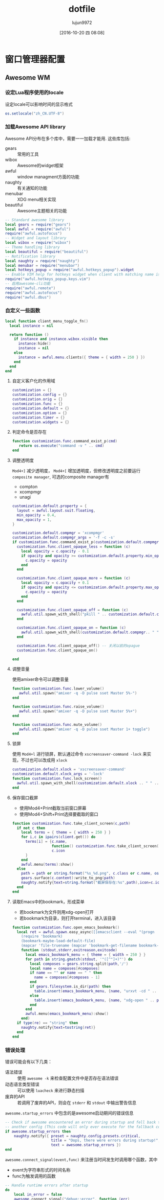 #+TITLE: dotfile
#+AUTHOR: lujun9972
#+CATEGORY: dotfile
#+DATE: [2016-10-20 四 08:08]
#+OPTIONS: ^:{}
#+PROPERTY: header-args :comments link :tangle-mode (identity #o444) :mkdirp yes

* 窗口管理器配置
** Awesome WM
*** 设定Lua程序使用的locale
设定locale可以影响时间的显示格式
#+BEGIN_SRC  lua :tangle "~/.config/awesome/rc.lua"
  os.setlocale("zh_CN.UTF-8")
#+END_SRC
*** 加载Awesome API library
Awesome API分布在多个库中，需要一一加载才能用. 这些库包括:

+ gears :: 常用的工具
+ wibox :: Awesome的widget框架
+ awful :: window managment方面的功能
+ naughty :: 有关通知的功能
+ menubar :: XDG menu相关实现
+ beautiful :: Awesome主题相关的功能
               
#+BEGIN_SRC lua :tangle "~/.config/awesome/rc.lua"
  -- Standard awesome library
  local gears = require("gears")
  local awful = require("awful")
  require("awful.autofocus")
  -- Widget and layout library
  local wibox = require("wibox")
  -- Theme handling library
  local beautiful = require("beautiful")
  -- Notification library
  local naughty = require("naughty")
  local menubar = require("menubar")
  local hotkeys_popup = require("awful.hotkeys_popup").widget
  -- Enable VIM help for hotkeys widget when client with matching name is opened:
  require("awful.hotkeys_popup.keys.vim")
  -- 启用awesome-cli功能
  require("awful.remote")
  require("awful.autofocus")
  require("awful.dbus")
#+END_SRC

*** 自定义一些函数
#+BEGIN_SRC lua :tangle "~/.config/awesome/rc.lua"
  local function client_menu_toggle_fn()
    local instance = nil

    return function ()
      if instance and instance.wibox.visible then
        instance:hide()
        instance = nil
      else
        instance = awful.menu.clients({ theme = { width = 250 } })
      end
    end
  end
#+END_SRC

**** 自定义客户化的作用域
#+BEGIN_SRC lua :tangle "~/.config/awesome/rc.lua"
  customization = {}
  customization.config = {}
  customization.orig = {}
  customization.func = {}
  customization.default = {}
  customization.option = {}
  customization.timer = {}
  customization.widgets = {}
#+END_SRC

**** 判定命令是否存在
#+BEGIN_SRC lua :tangle "~/.config/awesome/rc.lua"
  function customization.func.command_exist_p(cmd)
     return os.execute("command -v " .. cmd)
  end
#+END_SRC

**** 调整透明度
=Mod4+]= 减少透明度， =Mod4+[= 增加透明度，但修改透明度之前要运行 =composite manager=, 可选的composite manager有
+ compton
+ xcompmgr
+ unagi
#+BEGIN_SRC lua :tangle "~/.config/awesome/rc.lua"
  customization.default.property = {
    layout = awful.layout.suit.floating,
    min_opacity = 0.4,
    max_opacity = 1,
  }

  customization.default.compmgr = 'xcompmgr'
  customization.default.compmgr_args = '-f -c -s'
  if customization.func.command_exist_p(customization.default.compmgr) then
    customization.func.client_opaque_less = function (c)
      local opacity = c.opacity - 0.1
      if opacity and opacity >= customization.default.property.min_opacity then
        c.opacity = opacity
      end
    end

    customization.func.client_opaque_more = function (c)
      local opacity = c.opacity + 0.1
      if opacity and opacity <= customization.default.property.max_opacity then
        c.opacity = opacity
      end
    end

    customization.func.client_opaque_off = function (c)
      awful.util.spawn_with_shell("pkill " .. customization.default.compmgr)
    end

    customization.func.client_opaque_on = function (c)
      awful.util.spawn_with_shell(customization.default.compmgr.. " " .. customization.default.compmgr_args)
    end

    customization.func.client_opaque_off() -- 关闭以前的opague
    customization.func.client_opaque_on()

  end
#+END_SRC

**** 调整音量
使用amixer命令可以调整音量
#+BEGIN_SRC lua :tangle "~/.config/awesome/rc.lua"
  function customization.func.lower_volume()
     awful.util.spawn("amixer -q -D pulse sset Master 5%-")
  end

  function customization.func.raise_volume()
     awful.util.spawn("amixer -q -D pulse sset Master 5%+")
  end

  function customization.func.mute_volume()
     awful.util.spawn("amixer -q -D pulse sset Master 1+ toggle")
  end
#+END_SRC
**** 锁屏
使用 =Mod4+l= 进行锁屏，默认通过命令 =xscreensaver-command -lock= 来实现，不过也可以改成用 =xlock=
#+BEGIN_SRC lua :tangle "~/.config/awesome/rc.lua"
  customization.default.xlock = 'xscreensaver-command'
  customization.default.xlock_args = '-lock'
  function customization.func.lock_screen()
    awful.util.spawn_with_shell(customization.default.xlock .. " " .. customization.default.xlock_args)
  end
#+END_SRC

**** 保存窗口截屏
+ 使用Mod4+Print截取当前窗口屏幕
+ 使用Mod4+Shift+Print选择要截取的窗口
#+BEGIN_SRC lua :tangle "~/.config/awesome/rc.lua"
  function customization.func.take_client_screen(c,path)
    if not c then
      local terms = { theme = { width = 250 } }
      for i,c in ipairs(client.get()) do
        terms[i] = {c.name,
                    function() customization.func.take_client_screen(c, path) end,
                    c.icon
        }
      end
      awful.menu(terms):show()
    else
      path = path or string.format("%s_%d.png", c.class or c.name, os.time())
      gears.surface(c.content):write_to_png(path)
      naughty.notify{text=string.format("截屏保存在:%s",path),icon=c.icon}
    end
  end
#+END_SRC
**** 读取Emacs中的bookmark，形成菜单
+ 若bookmark为文件则用xdg-open打开
+ 若bookmark为目录，则打开terminal，进入该目录
  
#+BEGIN_SRC  lua :tangle "~/.config/awesome/rc.lua"
  function customization.func.open_emacs_bookmark()
    local ret = awful.spawn.easy_async([[emacsclient --eval "(progn
      (require 'bookmark)
      (bookmark-maybe-load-default-file)
      (mapcar 'file-truename (mapcar 'bookmark-get-filename bookmark-alist)))"]],
      function (stdout,stderr,exitreason,exitcode)
        local emacs_bookmark_menu = { theme = { width = 250 } }
        for path in string.gmatch(stdout, '"([^"]+)"') do
          local composes = gears.string.split(path,'/')
          local name = composes[#composes]
          if name == "" or name == " " then
            name = composes[#composes - 1]
          end
          if gears.filesystem.is_dir(path) then
            table.insert(emacs_bookmark_menu, {name, "urxvt -cd " .. path}) -- 由于每个terminal设置默认目录的方法都不一样，因此这里写死terminal
          else
            table.insert(emacs_bookmark_menu, {name, "xdg-open " .. path})
          end
        end
        awful.menu(emacs_bookmark_menu):show()
      end)
    if type(re) == "string" then
      naughty.notify{text=tostring(ret)}
    end
  end
#+END_SRC
*** 错误处理
错误可能会有以下几类：

+ 语法错误 :: 使用 =awesome -k= 来检查配置文件中是否存在语法错误
+ 动态语言类型错误 :: 可以使用 =luacheck= 来进行静态扫描
+ 废弃的API :: 若调用了废弃的API，则会在 =stderr= 和 =stdout= 中输出警告信息
            
=awesome.startup_errors= 中包含的是awesome启动期间的错误信息
#+BEGIN_SRC lua :tangle "~/.config/awesome/rc.lua"
  -- Check if awesome encountered an error during startup and fell back to
  -- another config (This code will only ever execute for the fallback config)
  if awesome.startup_errors then
      naughty.notify({ preset = naughty.config.presets.critical,
                       title = "Oops, there were errors during startup!",
                       text = awesome.startup_errors })
  end
#+END_SRC

=awesome.connect_signal(event,func)= 来注册当时间发生时调用哪个函数，其中
+ event为字符串形式的时间名称
+ func为触发调用的函数
  
#+BEGIN_SRC lua :tangle "~/.config/awesome/rc.lua"
  -- Handle runtime errors after startup
  do
      local in_error = false
      awesome.connect_signal("debug::error", function (err)
          -- Make sure we don't go into an endless error loop
          if in_error then return end
          in_error = true

          naughty.notify({ preset = naughty.config.presets.critical,
                           title = "Oops, an error happened!",
                           text = tostring(err) })
          in_error = false
      end)
  end
#+END_SRC
*** 加载主题
=beautiful.init(config)= 函数初始化主题

其中 =config= 可以是一个字符串路径指向主题文件(这个主题文件的执行结果应该是一个包含各类主题变量与值的table)，或者直接就是一个table对象

使用 =beautiful.get()= 函数就能得到当前主题对象

与设置主题相关的变量有：

+ font :: 默认的字体
+ useless_gap :: 程序与程序之间的间距大小，默认为0
+ border_width :: 程序边框宽度
+ border_normal :: 程序边框的默认宽度.
+ border_focus :: 焦点所在程序的边框框读
+ wallpaper :: 壁纸的路径
+ awesome_icon :: Awesome图标的路径

#+BEGIN_SRC lua :tangle "~/.config/awesome/rc.lua"
  -- Themes define colours, icons, font and wallpapers.
  beautiful.init(awful.util.get_themes_dir() .. "default/theme.lua")
  -- beautiful.init("~/.config/awesome/theme.lua")
#+END_SRC
*** 定义一些变量
定义终端、默认编辑器
#+BEGIN_SRC  lua :tangle "~/.config/awesome/rc.lua"
  -- This is used later as the default terminal and editor to run.
  terminal = "urxvt"
  editor = os.getenv("EDITOR") or "vi"
  editor_cmd = terminal .. " -e " .. editor
  emacsclient_newframe = "emacsclient -a \"\" -n -c "
#+END_SRC

设置默认的modkey
#+BEGIN_SRC  lua :tangle "~/.config/awesome/rc.lua"
  -- Default modkey.
  -- Usually, Mod4 is the key with a logo between Control and Alt.
  -- If you do not like this or do not have such a key,
  -- I suggest you to remap Mod4 to another key using xmodmap or other tools.
  -- However, you can use another modifier like Mod1, but it may interact with others.
  modkey = "Mod4"
#+END_SRC

定义可用的布局
#+BEGIN_SRC lua :tangle "~/.config/awesome/rc.lua"
  -- Table of layouts to cover with awful.layout.inc, order matters.
  awful.layout.layouts = {
      awful.layout.suit.floating,
      awful.layout.suit.tile,
      awful.layout.suit.tile.left,
      awful.layout.suit.tile.bottom,
      awful.layout.suit.tile.top,
      awful.layout.suit.fair,
      awful.layout.suit.fair.horizontal,
      awful.layout.suit.spiral,
      awful.layout.suit.spiral.dwindle,
      awful.layout.suit.max,
      awful.layout.suit.max.fullscreen,
      awful.layout.suit.magnifier,
      awful.layout.suit.corner.nw,
      -- awful.layout.suit.corner.ne,
      -- awful.layout.suit.corner.sw,
      -- awful.layout.suit.corner.se,
  }
#+END_SRC
*** Menu
自定义菜单，其中一个菜单就是一个包含菜单项的数组。

而一个菜单项可以是：一个菜单或一个形如 ={菜单项名称,菜单项对应的函数或命令字符串[,菜单项图标]}=, 其中 =菜单项图标= 可以省略。
#+BEGIN_SRC lua :tangle "~/.config/awesome/rc.lua"
  -- Create a launcher widget and a main menu
  myawesomemenu = {
     { "hotkeys", function() return false, hotkeys_popup.show_help end},
     { "manual", emacsclient_newframe .. " -e '(man \"awesome\")'" },
     { "重建菜单", function ()
         os.execute("xdg_menu --format awesome --root-menu /etc/xdg/menus/arch-applications.menu >~/.config/awesome/archmenu.lua" )
         awesome.restart()
     end},
     -- { "edit config", emacsclient_newframe .. awesome.conffile },
     { "edit config", emacsclient_newframe .. "~/github/dotfile/dotfile.org" },
     -- { "manual", terminal .. " -e man awesome" },
     -- { "edit config", editor_cmd .. " " .. awesome.conffile },
     { "restart", awesome.restart },
     { "quit", function() awesome.quit() end}
  }

  -- 自动生成的xdg_menu
  xdg_menu = require("archmenu")
  mainmenu_items = { { "awesome", myawesomemenu, beautiful.awesome_icon },
    { "Applications", xdgmenu },
    { "Eshell", "eshell.sh"},
    { "dired", "dired.sh" },
    { "Firefox", "firefox" },
    { "open terminal", terminal }
  }

  if customization.func.client_opaque_on then
    table.insert(mainmenu_items,{"opaque on", customization.func.client_opaque_on})
  end

  if customization.func.client_opaque_off then
    table.insert(mainmenu_items,{"opaque off", customization.func.client_opaque_off})
  end
#+END_SRC

awful.menu:new(args,parent)用于生成menu对象，其中 =args= 是一个table，包含了menu的各项信息，该table可以具有以下三种key值:

+ items :: 必填，表示menu内容的table，格式如前所说
+ theme.[fg|bg][focus|normal], theme.bordercolor, theme.borderwidth, theme.submenuicon, theme.height , theme.width :: 可选，定义了menu的显示方法
+ auto_expand :: 定义是否自动弹出子菜单，默认为true,表示光标移动过去就自动弹出子菜单
                 
#+BEGIN_SRC  lua :tangle "~/.config/awesome/rc.lua"
  mymainmenu = awful.menu({ items = mainmenu_items
                          })
#+END_SRC
                 
awful.widget.launcher:new (args)函数创建一个button widget，点击之后执行特点的命令。

参数 =args= 是一个table,该table除了能包含标准widget table的那些参数外，还能有以下key值

+ image :: 图片的路径，该图片用于显示该button widget的外观
+ command :: 指定点击widget后运行的命令
+ menu :: 指定点击widget后要弹出的菜单
          
#+BEGIN_SRC  lua :tangle "~/.config/awesome/rc.lua"
  mylauncher= awful.widget.launcher({ image = beautiful.awesome_icon,
                                       menu = mymainmenu })

  -- 启动emacs
  emacslauncher = awful.widget.launcher({ image = "/usr/share/icons/hicolor/128x128/apps/emacs.png",
  command = "/usr/bin/emacsclient -a '' -n -c"})

  -- 随机从reddit中选择一副壁纸
  wallpaperlauncher = awful.widget.launcher({ image = "/usr/share/icons/Adwaita/256x256/apps/preferences-desktop-screensaver.png",
                                              command = os.getenv("HOME") .. "/bin/reddit_wallpaper.sh"})

#+END_SRC

menubar.utils.terminal指定了当应用需要在终端运行时，打开哪个终端
#+BEGIN_SRC  lua :tangle "~/.config/awesome/rc.lua"
  menubar.utils.terminal = terminal -- Set the terminal for applications that require it
#+END_SRC

awful.widget.keyboardlayout:new ()创建一个键盘布局的widget,用于显示当前的键盘布局
#+BEGIN_SRC  lua :tangle "~/.config/awesome/rc.lua"
  -- Keyboard map indicator and switcher
  mykeyboardlayout = awful.widget.keyboardlayout()
#+END_SRC
*** Wibar

**** 显示当前时间widget
~wibox.widget.textclock ([format[, timeout[, timezone]]])~ 创建一个textclock widget，用于显示时间。其中

+ format :: 指明时间的格式，默认为"%a %b %d"
+ timeout :: 指定多少秒更新一次时间，默认为60
+ timezone :: 指明时区默认为本地时区
              
#+BEGIN_SRC  lua :tangle "~/.config/awesome/rc.lua"
  -- Create a textclock widget
  mytextclock = wibox.widget.textclock()
#+END_SRC
**** 显示holiday信息
~awful.widget.watch:new (command[, timeout=5][, callback], base_widget)~ 返回一个watch widget以及对应的gears.timer，其中

+ command为定时执行的命令
+ timeout为定时执行命令的时间间隔秒数,默认为5秒执行一次command
+ callback为回调函数，默认为
  #+BEGIN_SRC lua
    function(widget, stdout, stderr, exitreason, exitcode)
      widget:set_text(stdout)
    end

    -- widget: watch widget本身
    -- stdout: command的标准输出字符串
    -- stderr: command的标准错误输出字符串
    -- exitreason: command退出的原因，可以是"exit"表示正常退出 或 "signal"表示收到信号导致退出.
    -- exitcode: 退出码. 若是正常退出("exit")则为command的exit code. 若是收到信号退出("signal")则是导致进程退出的信号量
  #+END_SRC
+ base_widget为父类widget，默认为wibox.widget.textbox()
  

#+BEGIN_SRC  lua :tangle "~/.config/awesome/rc.lua"
  -- 使用watch widget查看holiday信息
  customization.widgets.holiday_watcher,customization.timer.holiday_timer = awful.widget.watch([[emacsclient -e '
    (let* ((date (calendar-current-date))
           (holiday-list (calendar-check-holidays date)))
       (intern (string-join holiday-list ";  ")))']],60)
  #+END_SRC
**** 显示当前emms播放的音乐
#+BEGIN_SRC  lua :tangle "~/.config/awesome/rc.lua"
  -- 使用watch widget查看emms播放的内容
  customization.widgets.emms_watcher,customization.widgets.emms_timer = awful.widget.watch([[emacsclient -e '(when emms-player-playing-p
                    (intern(format emms-show-format 
                              (emms-track-description 
                                (emms-playlist-current-selected-track)))))']],2)
  #+END_SRC

**** 定义点击tag的行为
=gears.table.join(tables)= 会遍历参数中的所有table中的key，插入成一个新的table

而awful.button:new (mod, _button, press[, release])方法创建一个可以点击的按钮table，其中

+ mod :: 定义鼠标点击时，一同按下哪个modifer
+ _button :: 定义了用哪个鼠标键进行点击操作
+ press :: 定义了点击按下时运行的函数
+ release :: 定义了点击释放时运行的函数
             
需要说明的是， =awful.button:new= 会根据 =awful.button.ignore_modifiers= 的值来生成多个版本的button对象。
比如，默认 =awful.button.ignore_modifiers= 会忽略  ={ "Lock", "Mod2" }= 这两个按键，那么 =awful.button:new= 会生成4个button object，分别对应没有按下 ={ "Lock", "Mod2" }= 的情况，按下 ={ "Lock", "Mod2" }= 的情况， 按下 ={ "Lock"}=  的情况和按下 ={ "Mod2"}= 的情况.
#+BEGIN_SRC lua :tangle "~/.config/awesome/rc.lua"
  -- Create a wibox for each screen and add it
  local taglist_buttons = gears.table.join(

    -- 点击左键，切换到该tag
    awful.button({ }, 1, function(t) t:view_only() end), 
    -- modkey+左键，将当前window移动到指定tag
    awful.button({ modkey }, 1, function(t)
        if client.focus then
          client.focus:move_to_tag(t)
        end
    end),
    -- 点击右键，让指定tag也可见
    awful.button({ }, 3, awful.tag.viewtoggle),
    -- modkey+右键，让当前window在指定tag也可见
    awful.button({ modkey }, 3, function(t)
        if client.focus then
          client.focus:toggle_tag(t)
        end
    end),
    awful.button({ }, 4, function(t) awful.tag.viewnext(t.screen) end),
    awful.button({ }, 5, function(t) awful.tag.viewprev(t.screen) end)
  )
#+END_SRC
**** 定义点击任务栏的行为
#+BEGIN_SRC  lua :tangle "~/.config/awesome/rc.lua"
  local tasklist_buttons = gears.table.join(
    awful.button({ }, 1, function (c)
        if c == client.focus then
          c.minimized = true
        else
          -- Without this, the following
          -- :isvisible() makes no sense
          c.minimized = false
          if not c:isvisible() and c.first_tag then
            c.first_tag:view_only()
          end
          -- This will also un-minimize
          -- the client, if needed
          client.focus = c
          c:raise()
        end
    end),
    awful.button({ }, 3, client_menu_toggle_fn()),
    awful.button({ }, 4, function ()
        awful.client.focus.byidx(1)
    end),
    awful.button({ }, 5, function ()
        awful.client.focus.byidx(-1)
  end))
#+END_SRC
**** 当屏幕发生改变时，重新设置壁纸
~gears.wallpaper.maximized(surf, s, ignore_aspect, offset)~ 以最大化的方式设置壁纸，其中

+ surf :: 要设置的壁纸
+ s :: 在哪个屏幕中设置该壁纸
+ ignore_aspect :: 是否忽略长宽比，默认为否
+ offset :: 设置壁纸的偏移量

除了 =maximized= 这种壁纸设置方法外，还有其他的设置方法：

+ centered (surf, s, background, scale)
+ tiled (surf, s, offset)
+ fit (surf, s, background)
#+BEGIN_SRC  lua :tangle "~/.config/awesome/rc.lua"
  local function set_wallpaper(s,wallpaper)
      -- Wallpaper
      if beautiful.wallpaper then
          wallpaper = wallpaper or beautiful.wallpaper
          -- If wallpaper is a function, call it with the screen
          if type(wallpaper) == "function" then
              wallpaper = wallpaper(s)
          end
          gears.wallpaper.maximized(wallpaper, s, true)
      end
  end

  -- Re-set wallpaper when a screen's geometry changes (e.g. different resolution)
  screen.connect_signal("property::geometry", set_wallpaper)
#+END_SRC

**** 设置屏幕布局
~awful.screen.connect_for_each_screen (func)~ 为每个已存在的，且后面新创建的屏幕都调用 =func=, 其中 =func= 接受一个 =screen= 作为参数
#+BEGIN_SRC lua :tangle "~/.config/awesome/rc.lua"
   awful.screen.connect_for_each_screen(function(s)
       -- Wallpaper
       set_wallpaper(s)

       -- Each screen has its own tag table.
       awful.tag({ "1.HOME", "2.STUDIO", "3.GAMES", "4.EDIT", "5.VM", "6.IRC"}, s, awful.layout.layouts[1])

       -- Create a promptbox for each screen
       s.mypromptbox = awful.widget.prompt()
       -- Create an imagebox widget which will contains an icon indicating which layout we're using.
       -- We need one layoutbox per screen.
       s.mylayoutbox = awful.widget.layoutbox(s)
       s.mylayoutbox:buttons(gears.table.join(
                              awful.button({ }, 1, function () awful.layout.inc( 1) end),
                              awful.button({ }, 3, function () awful.layout.inc(-1) end),
                              awful.button({ }, 4, function () awful.layout.inc( 1) end),
                              awful.button({ }, 5, function () awful.layout.inc(-1) end)))
       -- Create a taglist widget
       s.mytaglist = awful.widget.taglist(s, awful.widget.taglist.filter.all, taglist_buttons)

       -- Create a tasklist widget
       s.mytasklist = awful.widget.tasklist(s, awful.widget.tasklist.filter.currenttags, tasklist_buttons)

       -- Create the wibox
       s.mywibox = awful.wibar({ position = "top", screen = s })

       -- Add widgets to the wibox
       s.mywibox:setup {
           layout = wibox.layout.align.horizontal,
           { -- Left widgets
               layout = wibox.layout.fixed.horizontal,
               mylauncher,
               emacslauncher,
               wallpaperlauncher,
               s.mytaglist,
               s.mypromptbox,
           },
           s.mytasklist, -- Middle widget
           { -- Right widgets
               layout = wibox.layout.fixed.horizontal,
               mykeyboardlayout,
               wibox.widget.systray(),
               customization.widgets.emms_watcher,
               wibox.widget.textbox('  |  '),
               mytextclock,
               customization.widgets.holiday_watcher,
               s.mylayoutbox,
           },
       }

       -- Create the todo wibox
       s.todo_wibox = awful.wibar({ position = "left", -- 在左边显示
                                    screen = s,
                                    stretch = true, -- 是否自动扩展以匹配屏幕,默认就是true
                                    window = "dock", -- A client attached to the side of the screen.
                                    visible = false, -- 
       })
       s.todo_wibox:setup{
         layout = wibox.layout.fixed.vertical,
         wibox.widget.textbox('todo1'),
         wibox.widget.textbox('todo2')
       }
   end)
#+END_SRC
*** 设置鼠标操作
**** 设置全局鼠标操作
全局鼠标操作是在root窗口进行鼠标操作时触发的操作，awesome不带任何参数调用对应的函数。

使用 ~root.buttons (button_table)~ 函数获取/设置全局的鼠标操作
#+BEGIN_SRC  lua :tangle "~/.config/awesome/rc.lua"
  root.buttons(gears.table.join(
      awful.button({ }, 3, function () mymainmenu:toggle() end),
      awful.button({ }, 4, awful.tag.viewnext),
      awful.button({ }, 5, awful.tag.viewprev)
  ))
#+END_SRC
**** 设置client鼠标操作

client鼠标操作是当有window获取到焦点时触发的操作，awesome将当前捕获到焦点的window作为参数传递给对应的函数。
#+BEGIN_SRC  lua :tangle "~/.config/awesome/rc.lua"
  clientbuttons = gears.table.join(
      awful.button({ }, 1, function (c) client.focus = c; c:raise() end),
      awful.button({ modkey }, 1, awful.mouse.client.move),
      awful.button({ modkey }, 3, awful.mouse.client.resize))
#+END_SRC

client鼠标操作需要通client的buttons属性来设置，参见后面的Rules章节
*** 设置快捷键
每个快捷键都保存为一个key对象。

key对象通过 =awful.key:new (mod, _key, press[, release], data)= 来产生，其中

+ mod :: 为一个包含0个或多个modifier key的table。能作为modifier key的键有Mod1, Mod2, Mod3, Mod4, Mod5, Shift, Lock 和 Control.
+ _key :: 为触发事件的按键或键码(通过xev命令来获取)
+ press :: 按下快捷键调用的函数
+ release :: 释放快捷键时调用的函数
+ data :: 额外的元数据，提供给 =awful.hotkeys_popup= widget使用
          
需要说明的是: =awful.key:new= 函数返回的是一个包含一个或多个key对象的table,这也是为什么能用 =gears.table.join= 来整合的原因。

此外，类似 =awful.button=, =awful.key:new= 也会受到 =awful.key.ignore_modifiers= 的影响

**** 设置全局快捷
全局快捷键在任何情况下都可触发，当触发全局快捷键的函数时，awesome并不会传递任何参数

#+BEGIN_SRC lua :tangle "~/.config/awesome/rc.lua"
  globalkeys = gears.table.join(
    awful.key({},"XF86AudioLowerVolume",customization.func.lower_volume),
    awful.key({},"XF86AudioRaiseVolume",customization.func.raise_volume),
    awful.key({},"XF86AudioMute",customization.func.mute_volume),
    -- Mod4 + l :: 锁屏
    awful.key({modkey,            },"l",       customization.func.lock_screen
    ),
    awful.key({ modkey,           }, "s",      hotkeys_popup.show_help,
      {description="show help", group="awesome"}),
    awful.key({ modkey,           }, "Left",   awful.tag.viewprev,
      {description = "view previous", group = "tag"}),
    awful.key({ modkey,           }, "Right",  awful.tag.viewnext,
      {description = "view next", group = "tag"}),
    awful.key({ modkey,           }, "Escape", awful.tag.history.restore,
      {description = "go back", group = "tag"}),

    awful.key({ modkey,           }, "j",
      function ()
        awful.client.focus.byidx( 1)
      end,
      {description = "focus next by index", group = "client"}
    ),
    awful.key({ modkey,           }, "k",
      function ()
        awful.client.focus.byidx(-1)
      end,
      {description = "focus previous by index", group = "client"}
    ),
    awful.key({ modkey,           }, "w", function () mymainmenu:show() end,
      {description = "show main menu", group = "awesome"}),

    -- Layout manipulation
    awful.key({ modkey, "Shift"   }, "j", function () awful.client.swap.byidx(  1)    end,
      {description = "swap with next client by index", group = "client"}),
    awful.key({ modkey, "Shift"   }, "k", function () awful.client.swap.byidx( -1)    end,
      {description = "swap with previous client by index", group = "client"}),
    awful.key({ modkey, "Control" }, "j", function () awful.screen.focus_relative( 1) end,
      {description = "focus the next screen", group = "screen"}),
    awful.key({ modkey, "Control" }, "k", function () awful.screen.focus_relative(-1) end,
      {description = "focus the previous screen", group = "screen"}),
    awful.key({ modkey,           }, "u", awful.client.urgent.jumpto,
      {description = "jump to urgent client", group = "client"}),
    awful.key({ modkey,           }, "Tab",
      function ()
        awful.client.focus.history.previous()
        if client.focus then
          client.focus:raise()
        end
      end,
      {description = "go back", group = "client"}),

    -- Standard program
    awful.key({ modkey,           }, "Return", function () awful.spawn(terminal) end,
      {description = "open a terminal", group = "launcher"}),
    awful.key({ modkey,  "Shift" }, "f", function () awful.spawn("rox") end,
      {description = "open a file manager", group = "launcher"}),
    awful.key({ modkey, "Control" }, "r", awesome.restart,
      {description = "reload awesome", group = "awesome"}),
    awful.key({ modkey, "Shift"   }, "q", awesome.quit,
      {description = "quit awesome", group = "awesome"}),

    awful.key({ modkey,           }, "l",     function () awful.tag.incmwfact( 0.05)          end,
      {description = "increase master width factor", group = "layout"}),
    awful.key({ modkey,           }, "h",     function () awful.tag.incmwfact(-0.05)          end,
      {description = "decrease master width factor", group = "layout"}),
    awful.key({ modkey, "Shift"   }, "h",     function () awful.tag.incnmaster( 1, nil, true) end,
      {description = "increase the number of master clients", group = "layout"}),
    awful.key({ modkey, "Shift"   }, "l",     function () awful.tag.incnmaster(-1, nil, true) end,
      {description = "decrease the number of master clients", group = "layout"}),
    awful.key({ modkey, "Control" }, "h",     function () awful.tag.incncol( 1, nil, true)    end,
      {description = "increase the number of columns", group = "layout"}),
    awful.key({ modkey, "Control" }, "l",     function () awful.tag.incncol(-1, nil, true)    end,
      {description = "decrease the number of columns", group = "layout"}),
    awful.key({ modkey,           }, "space", function () awful.layout.inc( 1)                end,
      {description = "select next", group = "layout"}),
    awful.key({ modkey, "Shift"   }, "space", function () awful.layout.inc(-1)                end,
      {description = "select previous", group = "layout"}),

    awful.key({ modkey, "Control" }, "n",
      function ()
        local c = awful.client.restore()
        -- Focus restored client
        if c then
          client.focus = c
          c:raise()
        end
      end,
      {description = "restore minimized", group = "client"}),

    -- Prompt,如果有安装dmenu,则使用dmenu，否则使用原生的prompt widget
    awful.key({ modkey },            "r",
      function ()
        awful.spawn.easy_async_with_shell("dmenu_path|dmenu",function (stdout,stderr,exitreason,exitcode)
                                            if exitcode == 127 then -- 127表示命令没找到
                                              awful.screen.focused().mypromptbox:run()
                                            else
                                              awful.spawn(terminal .. " -e " ..stdout)
                                            end
        end)
      end,
      {description = "run prompt", group = "launcher"}),

    -- awful.key({ modkey },            "r",     function () awful.screen.focused().mypromptbox:run() end,
    --   {description = "run prompt", group = "launcher"}),

    awful.key({ modkey }, "x",
      function ()
        awful.prompt.run {
          prompt       = "Run Lua code: ",
          textbox      = awful.screen.focused().mypromptbox.widget,
          exe_callback = awful.util.eval,
          history_path = awful.util.get_cache_dir() .. "/history_eval"
        }
      end,
      {description = "lua execute prompt", group = "awesome"}),

    -- modkey+m 用emacs查看man entry
    awful.key({ modkey }, "m",
      function ()
        awful.prompt.run {
          prompt       = "Manual Entry: ",
          textbox      = awful.screen.focused().mypromptbox.widget,
          exe_callback = function (entry)
            if not entry or #entry == 0 then return end
            local command=string.format([[emacsclient -n -c -e '(progn (man "%s")
            (delete-window)
              (local-set-key (kbd "C-x C-c")
                      (lambda ()
                          (interactive)
                          (kill-this-buffer)
                          (save-buffers-kill-terminal t))))']],entry)
            awful.spawn.with_shell(command)
          end,
          history_path = awful.util.get_cache_dir() .. "/history_man"
        }
      end,
      {description = "lua execute prompt", group = "awesome"}),
    -- Menubar
    awful.key({ modkey }, "p", function() menubar.show() end,
      {description = "show the menubar", group = "launcher"}),

    -- emacs bookmark
    awful.key({ modkey }, "b", customization.func.open_emacs_bookmark,
      {description = "显示Emacs Bookmark", group = "emacs"}),
    -- 保存client屏幕
    awful.key({ modkey,  "Shift"}, "Print", customization.func.take_client_screen,
      {description = "保存client屏幕", group = "client"})
  )

  -- Bind all key numbers to tags.
  -- Be careful: we use keycodes to make it work on any keyboard layout.
  -- This should map on the top row of your keyboard, usually 1 to 9.
  for i = 1, 9 do
    globalkeys = gears.table.join(globalkeys,
                                  -- View tag only.
                                  awful.key({ modkey }, "#" .. i + 9,
                                    function ()
                                      local screen = awful.screen.focused()
                                      local tag = screen.tags[i]
                                      if tag then
                                        tag:view_only()
                                      end
                                    end,
                                    {description = "view tag #"..i, group = "tag"}),
                                  -- Toggle tag display.
                                  awful.key({ modkey, "Control" }, "#" .. i + 9,
                                    function ()
                                      local screen = awful.screen.focused()
                                      local tag = screen.tags[i]
                                      if tag then
                                        awful.tag.viewtoggle(tag)
                                      end
                                    end,
                                    {description = "toggle tag #" .. i, group = "tag"}),
                                  -- Move client to tag.
                                  awful.key({ modkey, "Shift" }, "#" .. i + 9,
                                    function ()
                                      if client.focus then
                                        local tag = client.focus.screen.tags[i]
                                        if tag then
                                          client.focus:move_to_tag(tag)
                                        end
                                      end
                                    end,
                                    {description = "move focused client to tag #"..i, group = "tag"}),
                                  -- Toggle tag on focused client.
                                  awful.key({ modkey, "Control", "Shift" }, "#" .. i + 9,
                                    function ()
                                      if client.focus then
                                        local tag = client.focus.screen.tags[i]
                                        if tag then
                                          client.focus:toggle_tag(tag)
                                        end
                                      end
                                    end,
                                    {description = "toggle focused client on tag #" .. i, group = "tag"})
    )
  end
#+END_SRC

使用 =root.keys(keys_array)= 来获取/设置全局的快捷方式
#+BEGIN_SRC lua :tangle "~/.config/awesome/rc.lua"
  root.keys(globalkeys)
#+END_SRC
**** 设置client快捷键
client快捷键是当有焦点在window(client)上时才能触发的。这时awesome调用快捷键上的函数时会将当前client作为参数传递过去。
#+BEGIN_SRC  lua :tangle "~/.config/awesome/rc.lua"
  clientkeys = gears.table.join(
    awful.key({ modkey,           }, "f",
      function (c)
        c.fullscreen = not c.fullscreen
        c:raise()
      end,
      {description = "toggle fullscreen", group = "client"}),
    awful.key({ modkey, "Shift"   }, "c",      function (c) c:kill()                         end,
      {description = "close", group = "client"}),
    awful.key({ modkey, "Control" }, "space",  awful.client.floating.toggle                     ,
      {description = "toggle floating", group = "client"}),
    awful.key({ modkey, "Control" }, "Return", function (c) c:swap(awful.client.getmaster()) end,
      {description = "move to master", group = "client"}),
    awful.key({ modkey,           }, "o",      function (c) c:move_to_screen()               end,
      {description = "move to screen", group = "client"}),
    awful.key({ modkey,           }, "t",      function (c) c.ontop = not c.ontop            end,
      {description = "toggle keep on top", group = "client"}),
    awful.key({ modkey,           }, "n",
      function (c)
        -- The client currently has the input focus, so it cannot be
        -- minimized, since minimized clients can't have the focus.
        c.minimized = true
      end ,
      {description = "minimize", group = "client"}),
    awful.key({ modkey,           }, "m",
      function (c)
        c.maximized = not c.maximized
        c:raise()
      end ,
      {description = "(un)maximize", group = "client"}),
    awful.key({ modkey, "Control" }, "m",
      function (c)
        c.maximized_vertical = not c.maximized_vertical
        c:raise()
      end ,
      {description = "(un)maximize vertically", group = "client"}),
    awful.key({ modkey, "Shift"   }, "m",
      function (c)
        c.maximized_horizontal = not c.maximized_horizontal
        c:raise()
      end ,
      {description = "(un)maximize horizontally", group = "client"}),

    awful.key({ modkey, }, "[", customization.func.client_opaque_less,
      {description = "减少透明度", group = "client"}),

    awful.key({ modkey, }, "]", customization.func.client_opaque_more,
      {description = "增加透明度", group = "client"}),

    awful.key({ modkey,}, "Print", customization.func.take_client_screen,
      {description = "保存当前client屏幕", group = "client"})
  )
#+END_SRC

client快捷键需要通过对client的keys属性来进行设置(参见Rules章节)
*** Rules
=awful.rules.rules= 是全局的规则表，这里定义的规则适用于所有新开的window。

一个规则由 =rule= / =rule_any= ， =except= / =except_any= , =properties= / =callback= 组成，其中:

+ =rule= 定义了条件,其中的条件都必须满足才能满足该rule
+ =rule_any= 定义了条件,其中的条件只需要满足一个就能满足该rule
+ =except= / =except_any= 定义了符合rule但需要排除掉的那些特殊情况
+ =properties= 定义了client的属性,若属性值为函数，则该函数的返回值会作为属性的值。
+ =callback= 定义了触发的回调函数,该回调函数会接受打开的client作为参数

属性是可以任意的，但下面的属性有特殊的意义

+ placement
+ honor_padding
+ honor_workarea
+ tag
+ new_tag
+ switchtotag
+ focus
+ titlebars_enabled
+ callback
+ keys
+ buttons

  
#+BEGIN_SRC  lua :tangle "~/.config/awesome/rc.lua"
  -- Rules to apply to new clients (through the "manage" signal).
  awful.rules.rules = {
      -- All clients will match this rule.
      { rule = { },
        properties = { border_width = beautiful.border_width,
                       border_color = beautiful.border_normal,
                       focus = awful.client.focus.filter,
                       raise = true,
                       keys = clientkeys,
                       buttons = clientbuttons,
                       screen = awful.screen.preferred,
                       placement = awful.placement.no_overlap+awful.placement.no_offscreen
       }
      },
      { rule = { class = "MPlayer" },
        properties = { floating = true } },
      { rule = { class = "pinentry" },
        properties = { floating = true } },
      { rule = { class = "gimp" },
        properties = { floating = true } },
      { rule = { class = "Firefox" },
        properties = { floating = true } },
      -- 这里class通过xprop程序来获取
      { rule = { class = "VirtualBox Manager" },
        properties = { tag="5.VM", switchtotag = true } },

      -- Floating clients.
      { rule_any = {
          instance = {
            "DTA",  -- Firefox addon DownThemAll.
            "copyq",  -- Includes session name in class.
          },
          class = {
            "Arandr",
            "Gpick",
            "Kruler",
            "MessageWin",  -- kalarm.
            "Sxiv",
            "Wpa_gui",
            "pinentry",
            "veromix",
            "xtightvncviewer"},

          name = {
            "Event Tester",  -- xev.
          },
          role = {
            "AlarmWindow",  -- Thunderbird's calendar.
            "pop-up",       -- e.g. Google Chrome's (detached) Developer Tools.
          }
        }, properties = { floating = true }},

      -- Add titlebars to normal clients and dialogs
      { rule_any = {type = { "normal", "dialog" }
        }, properties = { titlebars_enabled = true }
      },

  }
#+END_SRC
*** Signal
注册事件发生时的触发函数,该函数接受一个窗口(client对象)作为参数
#+BEGIN_SRC lua :tangle "~/.config/awesome/rc.lua"
  -- {{{ Signals
  -- Signal function to execute when a new client appears.
  client.connect_signal("manage", function (c)
      -- Set the windows at the slave,
      -- i.e. put it at the end of others instead of setting it master.
      -- if not awesome.startup then awful.client.setslave(c) end

      if awesome.startup and
        not c.size_hints.user_position
        and not c.size_hints.program_position then
          -- Prevent clients from being unreachable after screen count changes.
          awful.placement.no_offscreen(c)
      end
  end)

  -- Add a titlebar if titlebars_enabled is set to true in the rules.
  client.connect_signal("request::titlebars", function(c)
      -- buttons for the titlebar
      local buttons = gears.table.join(
          awful.button({ }, 1, function()
              client.focus = c
              c:raise()
              awful.mouse.client.move(c)
          end),
          awful.button({ }, 3, function()
              client.focus = c
              c:raise()
              awful.mouse.client.resize(c)
          end)
      )

      awful.titlebar(c) : setup {
          { -- Left
              awful.titlebar.widget.iconwidget(c),
              buttons = buttons,
              layout  = wibox.layout.fixed.horizontal
          },
          { -- Middle
              { -- Title
                  align  = "center",
                  widget = awful.titlebar.widget.titlewidget(c)
              },
              buttons = buttons,
              layout  = wibox.layout.flex.horizontal
          },
          { -- Right
              awful.titlebar.widget.floatingbutton (c),
              awful.titlebar.widget.maximizedbutton(c),
              awful.titlebar.widget.stickybutton   (c),
              awful.titlebar.widget.ontopbutton    (c),
              awful.titlebar.widget.closebutton    (c),
              layout = wibox.layout.fixed.horizontal()
          },
          layout = wibox.layout.align.horizontal
      }
  end)

  -- Enable sloppy focus, so that focus follows mouse.
  client.connect_signal("mouse::enter", function(c)
      if awful.layout.get(c.screen) ~= awful.layout.suit.magnifier
          and awful.client.focus.filter(c) then
          client.focus = c
      end
  end)

  client.connect_signal("focus", function(c) c.border_color = beautiful.border_focus end)
  client.connect_signal("unfocus", function(c) c.border_color = beautiful.border_normal end)
  -- }}}

#+END_SRC
*** 设置自启动程序
#+BEGIN_SRC  lua :tangle "~/.config/awesome/rc.lua"
  autorun = true
  autorunApps = 
    { 
      -- 使用emacs daemon unit代替
      -- "ps -fu $(whoami)|grep \"emacs --daemon\"|grep -v grep || emacs --daemon"
    }

  if autorun then
    for app = 1, #autorunApps do
      awful.util.spawn_with_shell(autorunApps[app])
    end
  end
#+END_SRC
*** 定时任务
**** 设置定时器，定时更新壁纸
#+BEGIN_SRC lua :tangle "~/.config/awesome/rc.lua"
  customization.timer.change_wallpaper = gears.timer{timeout=3600,       -- 每1小时
              callback=function ()
                awful.spawn(os.getenv("HOME") .. "/bin/reddit_wallpaper.sh")
              end,
              autostart=true,
              single_shot=false
  }
#+END_SRC
*** 每次启动awesome，都用cowfortune来那么一句
#+BEGIN_SRC lua :tangle "~/.config/awesome/rc.lua"
  awful.spawn.easy_async("cowfortune",function (stdout,stderr,exitreason,exitcode)
                           naughty.notify{text=stdout,
                                          width=auto,
                                          timeout=10,
                                          border_width=0}
  end)
#+END_SRC

** Stumpwm 
:PROPERTIES:
:tangle:   ~/.stumpwmrc
:END:
#+BEGIN_SRC lisp 
  ;; vim:filetype=lisp
  (in-package :stumpwm)
  ;; 加载mode

  ;(set-contrib-dir "/usr/local/share/stumpwm")
  (mapcar #'load-module
    '("amixer"
      "cpu"
      "mem"
      "battery-portable"
      "net"
      "wifi"
      "disk"
      "app-menu"
      "stumptray"
      ;;"ttf-fonts"
      ))
  (set-prefix-key (kbd "F12"))      ;设置前缀键,已经在.xinitrc中定义Win为F12了
  ;; turn on debugging 0:disable
  (setf stumpwm::*debug-level* 0)
  ;(redirect-all-output (data-dir-file "debug-output" "txt"))

  ;(defun show-key-seq (key seq val)
  ;    (message (print-key-seq (reverse seq))))
  ;(add-hook *key-press-hook* 'show-key-seq)

  (defmacro replace-hook (hook fn)
      `(remove-hook ,hook ,fn)
      `(add-hook ,hook ,fn))

  ; If you like Meta (most probably alt on your keyboard) more than
  ; Super (which is the Windows key on mine), change 's-' into 'M-'.
  (defmacro defkey-top (key cmd)
      `(define-key *top-map* (kbd ,key) ,cmd))

  (defmacro defkeys-top (&rest keys)
      (let ((ks (mapcar #'(lambda (k) (cons 'defkey-top k)) keys)))
          `(progn ,@ks)))

  (defmacro defkey-root (key cmd)
      `(define-key *root-map* (kbd ,key) ,cmd))

  (defmacro defkeys-root (&rest keys)
      (let ((ks (mapcar #'(lambda (k) (cons 'defkey-root k)) keys)))
          `(progn ,@ks)))

  (defcommand display-current-window-info () ()
    "Shows the properties of the current window. These properties can be
  used for matching windows with run-or-raise or window placement
  -merules."
    (let ((w (current-window))
          (*suppress-echo-timeout* t)
          (nl (string #\NewLine)))

      ;; (message-no-timeout "class: ~a~%instance~a~%..." (window-class w) (window-res w) ...)
      (echo-string (current-screen)
                   (concat "class:    " (window-class w) nl
                           "instance: " (window-res w) nl
                           "type:     :" (string (window-type w)) nl
                           "role:     " (window-role w) nl
                           "title:    " (window-title w) nl
                           "width:    " (format nil "~a" (window-width w)) nl
                           "height    " (format nil "~a" (window-height w))))))

  ; 任何时候按下<s-c>就可以查单词， 非常方便！
  (defcommand dict (word) ((:rest "Word> "))
    (let ((cmd (format nil "dict ~a" word)))
      (with-output-to-string (*standard-output*)
       ,#+clisp(let ((str (ext:run-shell-command cmd :output :stream :wait nil)))
         (loop for line = (read-line str nil)
            until (null line)
            do (print line)))
       ,#+sbcl (sb-ext:run-program "/bin/sh" (list "-c" cmd) :input nil :output *standard-output*)
       ,#+ccl(ccl:run-program "/bin/sh" (list "-c" cmd) :input nil :output *standard-output*))))
  (set-fg-color "green")
  (set-bg-color "black")

  ;; 3.  安装字体： xfont-unifont
  ;;     这个字体是等宽字体，虽然中英文不能完全对齐，但显示效果很好，
  ;;     类似winxp。
  (set-font "*-unifont-medium-*-normal-*-16-*-*-*-*-*-*-*")
  ;; (set-font "-*-unifont-medium-i-normal-*-16-*-*-*-*-*-*-*")
  ;; suppress the message StumpWM displays when it starts. Set it to NIL
  (setf *startup-message* nil
        ,*suppress-frame-indicator* t
        ,*suppress-abort-messages* t
        ,*timeout-wait* 3
        ,*mouse-focus-policy* :click ;; :click, :ignore, :sloppy
        ,*message-window-gravity* :bottom-left
        ,*input-window-gravity* :bottom-left)

  ;;; Window Appearance
  (setf *normal-border-width* 1
        ,*maxsize-border-width* 1
        ,*transient-border-width* 1
        +default-frame-outline-width+ 1
        ,*float-window-title-height* 0
        ,*window-border-style* :thin) ; :thick :thin :tight :none

  (setf *time-modeline-string* "%Y-%m-%d %a ^B%l:%M^b" 
        ,*window-name-source* :title
        ;; *window-format* "^B^8*%n%s%m%15t | ^7*"
        ,*window-format* "%n%s%m%15t | "
        ,*group-format* "%t")

  (setf *chinese-day-names*
        '("一" "二" "三" "四" "五" "六" "日"))
  (defun current-date ()
    "Returns the date formatted as `2009-11-16 一 11:34:03'."
    (multiple-value-bind
    (second minute hour date month year day-of-week dst-p tz)
        (get-decoded-time)
      (format nil "~d-~2,'0d-~2,'0d ~a ^B~2,'0d:~2,'0d:~2,'0d^b"
        year month date (nth day-of-week *chinese-day-names*)
        hour minute second)))
   ;;;; The Mode Line
  (setf *mode-line-background-color* "black"
        ,*mode-line-foreground-color* "lightgreen"
        ,*mode-line-border-color* "black"
        ,*mode-line-border-width* 0
        ,*mode-line-pad-x* 0
        ,*mode-line-pad-y* 0
        ,*mode-line-timeout* 1 
      ;; *mode-line-position* :bottom
        ;; *screen-mode-line-format* (list "[%n]%W" "^>" '(:eval (current-date)))
      ,*screen-mode-line-format* (list
                   "^6*" '(:eval (current-date)) ; defined above
                   " | %D | %c(%f,%t) | %M | %l"
                   '(:eval (run-shell-command "echo" t))
                   "^2*" "[^B%n^b] %W"))

  ;; 定义mode-line的点击
  (defun show-params (mode-line button x y)
    (let ((mode-lin-content (mode-line-contents mode-line)) (mode-line-height (mode-line-height mode-line)))
    (message "mode-line:~a,~a"  x y))
    )
  (add-hook *mode-line-click-hook* 'show-params)
  ;; turn on/off the mode line for the current screen only.
  (if (not (head-mode-line (current-head)))
       (toggle-mode-line (current-screen) (current-head)))

  ;;add hook so I get notified when people say my name on IRC or IM me
  (defun echo-urgent-window (target)
      (message-no-timeout "~a has an message for you." (window-title target)))
  (add-hook *urgent-window-hook* 'echo-urgent-window)

  ;; shell program used by `run-shell-command' (`sh' by default, which is *not* 'bash' nor 'zsh')
  (setf *shell-program* (stumpwm::getenv "SHELL"))
  ;; (clear-window-placement-rules)

  (defun random-string (length)
    "Return a random string with LENGTH characters."
    (let ((alphabet (concat
         "abcdefghijklmnopqrstuvwxyz"
         "0123456789"
         "ABCDEFGHIJKLMNOPQRSTUVWXYZ"))
    (string (make-string length)))
      (map-into string (lambda (char)
             (declare (ignore char))
             (aref alphabet (random (length alphabet))))
          string)))

  (defun my-run-or-raise (cmd props &optional (all-groups *run-or-raise-all-groups*)
              (all-screens *run-or-raise-all-screens*))
    "若程序未运行,则运行程序,否则切换到该程序"
    (let* ((group (current-group))
     (frames (when (eq (type-of group) 'tile-group)
         (group-frames group))))
      (if (> (length frames) 1)
    (run-or-pull cmd props all-groups all-screens)
    (run-or-raise cmd props all-groups all-screens))))

  (defcommand firefox () ()
    "Start Firefox or switch to it, if it is already running."
    (my-run-or-raise "iceweasel" '(:class "Iceweasel")))

  ;; (defcommand file-manager () ()
  ;;   "Start nautilus"
  ;;   (my-run-or-raise "nautilus --no-desktop" '(:class "Nautilus")))

  (defcommand file-manager () ()
    "Start rox"
    (my-run-or-raise "rox" '(:class "FileManager")))

  (defcommand foxit () ()
    (launch-crossover-app "FoxitReader" "FoxitReader"))

  (defcommand mplayer () ()
    (my-run-or-raise "smplayer" '(:class "Smplayer")))

  (defcommand lock-screen () ()
    (run-shell-command "exec xscreensaver-command -lock"))

  (defcommand dmenu-run () ()
    (run-shell-command "$(dmenu_path | dmenu -b)"))
  ;; 定义类Emacs的快捷键
  (defvar *my-ctrl-x-keymap*
    (let ((m (stumpwm:make-sparse-keymap)))
    (stumpwm:define-key m (stumpwm:kbd "o") "fnext")
    (stumpwm:define-key m (stumpwm:kbd "C-b") "frame-windowlist")
    (stumpwm:define-key m (stumpwm:kbd "b") "pull-window-by-number")
    (stumpwm:define-key m (stumpwm:kbd "C-c") "quit")
    (stumpwm:define-key m (stumpwm:kbd "k") "delete-window")
    (stumpwm:define-key m (stumpwm:kbd "K") "kill-window")
    (stumpwm:define-key m (stumpwm:kbd "1") "only")
    (stumpwm:define-key m (stumpwm:kbd "2") "vsplit")
    (stumpwm:define-key m (stumpwm:kbd "3") "hsplit")
    m))
  (stumpwm:define-key *root-map* (stumpwm:kbd "C-x") '*my-ctrl-x-keymap*)

  ;; 定义类似awesome的快捷键
  (defkey-top "M-TAB" "other-in-frame")
  (defkey-top "s-j" "next-in-frame")
  (defkey-top "s-k" "prev-in-frame")
  (defkey-top "s-r" "dmenu-run")
  ;; (defkey-top "s-r" "run-shell-command")
  (defkey-top "s-q" "quit")
  (defkey-root "M-x" "colon")
  (defkey-top "s-RET" "exec x-terminal-emulator")
  (defkey-root "f" "file-manager")

  ;; 定义声音
  (define-key *top-map* (kbd "XF86AudioLowerVolume") "amixer-Front-1-")
  (define-key *top-map* (kbd "XF86AudioRaiseVolume") "amixer-Front-1+")
  (define-key *top-map* (kbd "XF86AudioMute") "amixer-Master-toggle pulse")

  ;; 定义s-Fn为切换到第n个group
  (defkey-top "s-F1" "gselect 1")
  (defkey-top "s-F2" "gselect 2")
  (defkey-top "s-F3" "gselect 3")
  (defkey-top "s-F4" "gselect 4")
  (defkey-top "s-F5" "gselect 5")

  ;; 定义s-n为切换到第n个window
  (defkey-top "s-`" "select-window-by-number 0")
  (defkey-top "s-1" "select-window-by-number 1")
  (defkey-top "s-2" "select-window-by-number 2")
  (defkey-top "s-3" "select-window-by-number 3")
  (defkey-top "s-4" "select-window-by-number 4")
  (defkey-top "s-5" "select-window-by-number 5")
  (defkey-top "s-5" "select-window-by-number 6")
  (defkey-top "s-5" "select-window-by-number 7")
  (defkey-top "s-5" "select-window-by-number 8")
  (defkey-top "s-5" "select-window-by-number 9")


  (run-commands "stumptray")
  (run-shell-command "~/.nutstore/dist/bin/nutstore-pydaemon.py")
  (run-shell-command "xset b off")
  (run-shell-command "xfce4-power-manager")
  (run-shell-command "xscreensaver -no-splash")
  (run-shell-command "nm-applet")
  (run-shell-command "volti")

#+END_SRC
* bash登陆相关配置
** bash_profile
#+BEGIN_SRC sh :tangle "~/.bash_profile"
  #
  # ~/.bash_profile
  #

  # ps -fu $(whoami)|grep "emacs --daemon"|grep -v grep || LC_ALL=zh_CN.UTF-8 emacs --daemon &

  if shopt -q login_shell;then
      # NO BEEP
      setterm -blength 0
  fi

  [[ -f ~/.bashrc ]] && . ~/.bashrc
  export PATH=~/bin:$PATH

  # Auto load scripts in ~/bin/autoload
  LOG_FILE=/tmp/info.log
  ERR_FILE=/tmp/error.log
  if [ -d ~/bin/autoload ];then
      for f in $(ls ~/bin/autoload)
      do
          source ~/bin/autoload/$f >>$LOG_FILE 2>>$ERR_FILE
      done
  fi

  function command_exist_p()
  {
      command -v "$@" >/dev/null 2>/dev/null
  }


  if [ -z "$DISPLAY" -a "$(fgconsole)" -eq 1 -a  "$(grep MemTotal /proc/meminfo |awk '{print $2}')" -gt  2097152 ];then # 自动启用X，如果希望在 X 会话终止时保持登入状态，删除 exec
      exec startx
  elif command_exist_p fbterm && command_exist_p fcitx-fbterm ;then
      # 启动fbterm
      fcitx-fbterm-helper -l
      # fbterm -i fcitx-fbterm
  fi
#+END_SRC
** bashrc
#+BEGIN_SRC sh :tangle "~/.bashrc"
  #
  # ~/.bashrc
  #
  # If not running interactively, don't do anything
  [[ $- != *i* ]] && return

  alias "vi=vim"
  alias ls='ls --color=auto'
  PS1='[\u@\h \W]\$ '
  # 设置man page的染色方案
  export LESS_TERMCAP_mb=$'\e[1;32m'
  export LESS_TERMCAP_md=$'\e[1;32m'
  export LESS_TERMCAP_me=$'\e[0m'
  export LESS_TERMCAP_se=$'\e[0m'
  export LESS_TERMCAP_so=$'\e[01;33m'
  export LESS_TERMCAP_ue=$'\e[0m'
  export LESS_TERMCAP_us=$'\e[1;4;31m'
#+END_SRC
* X相关配置
** xinitrc
#+BEGIN_SRC sh :tangle "~/.xinitrc"
  # NO BEEP
  xset -b

  # setup fcitx
  export GTK_IM_MODULE=fcitx
  export QT_IM_MODULE=fcitx
  export XMODIFIERS="@im=fcitx"
  export LANG=zh_CN.UTF-8
  export LC_ALL="zh_CN.UTF-8"
  fcitx

  # RUN emacs --daemon
  # ps -fu $(whoami)|grep "emacs --daemon"|grep -v grep || emacs --daemon &


  # 坚果云
  if command -v nutstore ;then
     nutstore &
  fi

  # 自动挂载udisk
  if command -v udiskie;then
      udiskie &
  fi

  # 自动运行redshift
  if command -v redshift;then
      redshift &
  fi

  # 屏幕保护程序

  if command -v xscreensaver;then
      xscreensaver &
  fi

  # xmodmap -e "remove Lock = Caps_Lock"
  # xmodmap -e "keysym Caps_Lock = Super_R"
  # xmodmap -e "keysym XF86WakeUp = Super_R"
  exec awesome
#+END_SRC
** Xdefaults
*** 配置Xterm
#+BEGIN_SRC conf-xdefaults :tangle "~/.Xdefaults"
  XTerm*metaSendsEscape:  true
  XTerm*eightBitInput:    false

  XTerm*geometry: 80x30
  XTerm*Font:       9x15

  xterm*faceName: DejaVu Sans Mono:style=Book:antialias=false:size=10
  xterm*faceNameDoublesize: WenQuanYi Micro Hei Mono:size=10
  xterm*faceSize: 8

  XTerm*locale: zh_CN.UTF-8
  xterm*utf8: true
  xterm*utf8Title: true

  XTerm*scrollBar:  true

  XTerm*rightScrollBar:  true

  XTerm*saveLines:  4096

  xterm*bellIsUrgent: true

  XTerm*scaleHeight: 1.01

  xterm*borderWidth: 0

#+END_SRC
*** 配置rxvt-unicode
**** 设置窗口大小
#+BEGIN_SRC conf-xdefaults :tangle "~/.Xdefaults"
  URxvt.geometry: 80x30
#+END_SRC
**** 设置字体
The complete list of short names for X core fonts can be found in /usr/share/fonts/misc/fonts.alias

Other fonts can be used through Xft using the following format:
#+BEGIN_SRC conf-xdefaults :tangle "~/.Xdefaults"
  ! URxvt.font: 9x15
  ! URxvt.font: -misc-fixed-bold-r-normal--15-140-75-75-c-90-iso8859-1
  ! URxvt.font: xft:monaco:bold:size=10
  URxvt.font: xft:DejaVu Sans Mono:pixelsize=15:foundry=PfEd:weight=normal:slant=normal:width=normal:spacing=100:scalable=true

#+END_SRC
**** 设置背景色，前景色
colorn: colour
Use the specified colour for the colour value n, where 0-7
corresponds to low-intensity (normal) colours and 8-15 corresponds
to high-intensity (bold = bright foreground, blink = bright
background) colours. The canonical names are as follows: 0=black,
1=red, 2=green, 3=yellow, 4=blue, 5=magenta, 6=cyan, 7=white, but
the actual colour names used are listed in the COLOURS AND GRAPHICS
section.
#+BEGIN_SRC conf-xdefaults :tangle "~/.Xdefaults"
  URxvt.foreground:white
  URxvt.background:black
  URxvt.colorBD:yellow
  URxvt.colorUL:Green
  URxvt.color0: #000000
  URxvt.color1: #CC0000
  URxvt.color2: #4E9A06
  URxvt.color3: #C4A000
  URxvt.color4: #3465A4
  URxvt.color5: #75507B
  URxvt.color6: #06989A
  URxvt.color7: #D3D7CF
  URxvt.color8: #555753
  URxvt.color9: #EF2929
  URxvt.color10: #8AE234
  URxvt.color11: #FCE94F
  URxvt.color12: #729FCF
  URxvt.color13: #AD7FA8
  URxvt.color14: #34E2E2
  URxvt.color15: #EEEEEC
#+END_SRC
**** 设置桌面背景透明
#+BEGIN_SRC conf-xdefaults :tangle "~/.Xdefaults"
  URxvt.transparent:  true
  URxvt.tintCddolor: white
  URxvt.shading: 10

#+END_SRC
**** 设置输入法
#+BEGIN_SRC conf-xdefaults :tangle "~/.Xdefaults"
  ! URxvt.inputMethod: iBus
#+END_SRC
**** 设置滚动条在右边
#+BEGIN_SRC conf-xdefaults :tangle "~/.Xdefaults"
  URxvt.scrollBar: true
  URxvt.scrollBar_right:  true
#+END_SRC
**** 设置保存的行数
#+BEGIN_SRC conf-xdefaults :tangle "~/.Xdefaults"
  URxvt.saveLines:  4096
#+END_SRC
**** 设置termname
#+BEGIN_SRC conf-xdefaults :tangle "~/.Xdefaults"
  URxvt.termName:  xterm-256color
#+END_SRC

**** 启用perl-ext
需要安装urxvt-perls
#+BEGIN_SRC shell :sudo::
  sudo pacman -S urxvt-perls --noconfirm
#+END_SRC

urxvt打开多标签功能。
urxvt的标签支持使用鼠标操作，同时可以使用Shift+左右箭头来切换标签页，使 用Shift+向下箭头开启新标签。
#+BEGIN_SRC conf-xdefaults :tangle "~/.Xdefaults"
  URxvt.perl-ext-common: default,tabbed,resize-font,matcher,url-select,keyboard-select
#+END_SRC

通过在urxvt中的链接上点击鼠标左键来通过设定的浏览器打开之
#+BEGIN_SRC conf-xdefaults :tangle "~/.Xdefaults"
  URxvt.url-launcher: /usr/bin/xdg-open
  URxvt.matcher.button: 1
#+END_SRC

url-select/keyboard-select可以在屏幕中的内容之间用Vim键盘快速跳转,按下回车就能访问URL，按下y拷贝内容
#+BEGIN_SRC conf-xdefaults :tangle "~/.Xdefaults"
  URxvt.keysym.M-u: perl:url-select:select_next
  URxvt.url-select.launcher: /usr/bin/xdg-open
  URxvt.keysym.M-Escape: perl:keyboard-select:activate
#+END_SRC

resize-font可以更改屏幕中字体大小,但是需要先安装 =urxvt-resize-font-git=
#+BEGIN_SRC shell
  yaourt -S urxvt-resize-font-git --noconfirm
#+END_SRC

#+RESULTS:

#+BEGIN_SRC conf-xdefaults :tangle "~/.Xdefaults"
  URxvt.resize-font.smaller: C-j
  URxvt.resize-font.bigger: C-k
#+END_SRC


* 将Caps_Ctrl换成Win键
对于X41这种不带Win键，但是awesome没有Win键是很难用的。可以按照下面步骤来将Caps_Lock换成Win键

#+BEGIN_SRC sh
  xmapmode -pke > ~/.Xmodmap
  echo "remove Lock = Caps_Lock" >> ~/.Xmodmap
  echo "keysym Caps_Lock = Super_R" >> ~/.Xmodmap
#+END_SRC
* redshift配置

#+BEGIN_SRC conf :tangle "~/.config/redshift.conf"
  [redshift]
  ; 设置色温
  temp-day=5500
  temp-night=3500

  ; 渐进地改变色温
  transition=1

  adjustment-method=randr

  ; 手工指定经纬度
  location-provider=manual

  [manual]
  lat=23.12
  lon=113.25
#+END_SRC
